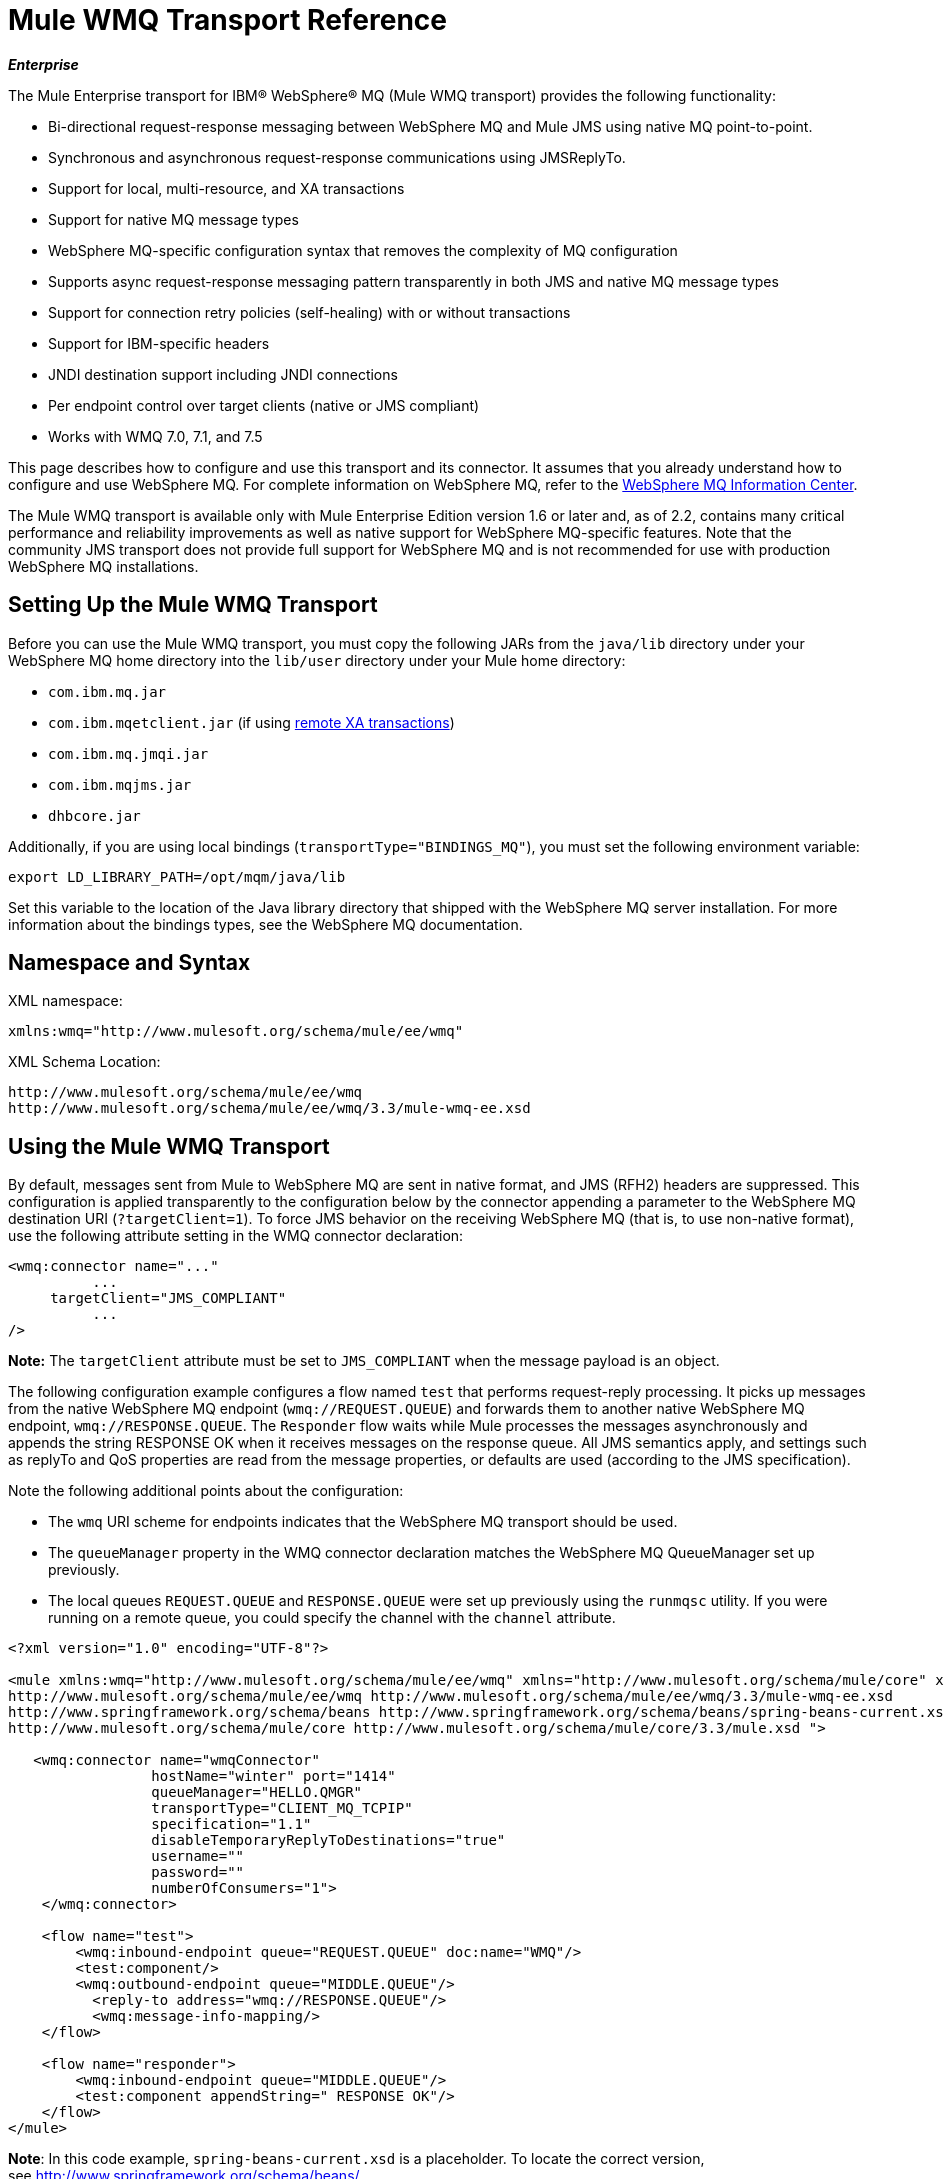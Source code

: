 = Mule WMQ Transport Reference 

*_Enterprise_*

The Mule Enterprise transport for IBM® WebSphere® MQ (Mule WMQ transport) provides the following functionality:

* Bi-directional request-response messaging between WebSphere MQ and Mule JMS using native MQ point-to-point.
* Synchronous and asynchronous request-response communications using JMSReplyTo.
* Support for local, multi-resource, and XA transactions
* Support for native MQ message types
* WebSphere MQ-specific configuration syntax that removes the complexity of MQ configuration
* Supports async request-response messaging pattern transparently in both JMS and native MQ message types
* Support for connection retry policies (self-healing) with or without transactions
* Support for IBM-specific headers
* JNDI destination support including JNDI connections
* Per endpoint control over target clients (native or JMS compliant)
* Works with WMQ 7.0, 7.1, and 7.5

This page describes how to configure and use this transport and its connector. It assumes that you already understand how to configure and use WebSphere MQ. For complete information on WebSphere MQ, refer to the http://www-01.ibm.com/software/integration/wmq/library/[WebSphere MQ Information Center].

The Mule WMQ transport is available only with Mule Enterprise Edition version 1.6 or later and, as of 2.2, contains many critical performance and reliability improvements as well as native support for WebSphere MQ-specific features. Note that the community JMS transport does not provide full support for WebSphere MQ and is not recommended for use with production WebSphere MQ installations.

== Setting Up the Mule WMQ Transport

Before you can use the Mule WMQ transport, you must copy the following JARs from the `java/lib` directory under your WebSphere MQ home directory into the `lib/user` directory under your Mule home directory:

* `com.ibm.mq.jar`
* `com.ibm.mqetclient.jar` (if using link:#MuleWMQTransportReference-transactions[remote XA transactions])
* `com.ibm.mq.jmqi.jar` 
* `com.ibm.mqjms.jar`
* `dhbcore.jar`

Additionally, if you are using local bindings (`transportType="BINDINGS_MQ"`), you must set the following environment variable:

[source]
----
export LD_LIBRARY_PATH=/opt/mqm/java/lib
----

Set this variable to the location of the Java library directory that shipped with the WebSphere MQ server installation. For more information about the bindings types, see the WebSphere MQ documentation.

== Namespace and Syntax

XML namespace:

[source, xml]
----
xmlns:wmq="http://www.mulesoft.org/schema/mule/ee/wmq"
----

XML Schema Location:

[source]
----
http://www.mulesoft.org/schema/mule/ee/wmq
http://www.mulesoft.org/schema/mule/ee/wmq/3.3/mule-wmq-ee.xsd
----

== Using the Mule WMQ Transport

By default, messages sent from Mule to WebSphere MQ are sent in native format, and JMS (RFH2) headers are suppressed. This configuration is applied transparently to the configuration below by the connector appending a parameter to the WebSphere MQ destination URI (`?targetClient=1`). To force JMS behavior on the receiving WebSphere MQ (that is, to use non-native format), use the following attribute setting in the WMQ connector declaration:

[source, xml]
----
<wmq:connector name="..."
          ...
     targetClient="JMS_COMPLIANT"
          ...
/>
----

**Note:** The `targetClient` attribute must be set to `JMS_COMPLIANT` when the message payload is an object.

The following configuration example configures a flow named `test` that performs request-reply processing. It picks up messages from the native WebSphere MQ endpoint (`wmq://REQUEST.QUEUE`) and forwards them to another native WebSphere MQ endpoint, `wmq://RESPONSE.QUEUE`. The `Responder` flow waits while Mule processes the messages asynchronously and appends the string RESPONSE OK when it receives messages on the response queue. All JMS semantics apply, and settings such as replyTo and QoS properties are read from the message properties, or defaults are used (according to the JMS specification).

Note the following additional points about the configuration:

* The `wmq` URI scheme for endpoints indicates that the WebSphere MQ transport should be used.
* The `queueManager` property in the WMQ connector declaration matches the WebSphere MQ QueueManager set up previously.
* The local queues `REQUEST.QUEUE` and `RESPONSE.QUEUE` were set up previously using the `runmqsc` utility. If you were running on a remote queue, you could specify the channel with the `channel` attribute.

[source, xml]
----
<?xml version="1.0" encoding="UTF-8"?>
  
<mule xmlns:wmq="http://www.mulesoft.org/schema/mule/ee/wmq" xmlns="http://www.mulesoft.org/schema/mule/core" xmlns:doc="http://www.mulesoft.org/schema/mule/documentation" xmlns:spring="http://www.springframework.org/schema/beans" version="EE-3.3.1" xmlns:xsi="http://www.w3.org/2001/XMLSchema-instance" xsi:schemaLocation="
http://www.mulesoft.org/schema/mule/ee/wmq http://www.mulesoft.org/schema/mule/ee/wmq/3.3/mule-wmq-ee.xsd
http://www.springframework.org/schema/beans http://www.springframework.org/schema/beans/spring-beans-current.xsd
http://www.mulesoft.org/schema/mule/core http://www.mulesoft.org/schema/mule/core/3.3/mule.xsd ">
    
   <wmq:connector name="wmqConnector"
                 hostName="winter" port="1414"
                 queueManager="HELLO.QMGR"
                 transportType="CLIENT_MQ_TCPIP"
                 specification="1.1"
                 disableTemporaryReplyToDestinations="true"
                 username=""
                 password=""
                 numberOfConsumers="1">
    </wmq:connector>
    
    <flow name="test">
        <wmq:inbound-endpoint queue="REQUEST.QUEUE" doc:name="WMQ"/>
        <test:component/>
        <wmq:outbound-endpoint queue="MIDDLE.QUEUE"/>
          <reply-to address="wmq://RESPONSE.QUEUE"/>
          <wmq:message-info-mapping/>
    </flow>
     
    <flow name="responder">
        <wmq:inbound-endpoint queue="MIDDLE.QUEUE"/>
        <test:component appendString=" RESPONSE OK"/>
    </flow>
</mule>
----

*Note*: In this code example, `spring-beans-current.xsd` is a placeholder. To locate the correct version, see http://www.springframework.org/schema/beans/[http://www.springframework.org/schema/beans/].

If you were running on a remote queue, you could use the WebSphere MQ utility `amqsget` to verify that the message was received on the remote queue.

== Defining WMQ XA Connector

Defining a Connection Factory via Spring is optional, you can simply define WMQ XA-enabled connector as follows:

[source, xml]
----
<wmq:xa-connector ...>
----

It will instantiate the XA Connection Factory under the hood, no reference to an explicitly defined Connection Factory is required.

However, in some situations you need to define a Connection Factory explicitly and then reference it in the connector definition. If that is the case, then the Connection Factory class has to be MQXAConnectionFactory, if XA transactions are used. Then WMQ connector has to reference this bean, for example:

[source, xml]
----
<spring:bean id="mqXAFactory" class="com.ibm.mq.jms.MQXAConnectionFactory">
...
</spring:bean>
 
<wmq:xa-connector ... connectionFactory-ref="mqXAFactory">
----

== Inbound Message Handling

The inbound messages are received by the connector and delivered to the component. If the `useRemoteQueueDefinitons` connector attribute is not set to true and the inbound message type is `MQMT_REQUEST`, the message returned by the component will be sent to the queue specified in the `JMSReplyTo` property of the original message. However, if the outbound WebSphere MQ endpoint exists in the component, it overrides the replyto handler functionality. By default, `useRemoteQueueDefinitons` is set to false.

image:/docs/download/attachments/122751419/inbound-flow.png?version=1&modificationDate=1237950770019[image]

== Outbound Message Handling

The outbound endpoint behavior depends on the WebSphere MQ message type. If the message type is `MQMT_REPLY` or `MQMT_DATAGRAM`, other properties copy over from the original message and the message dispatches to the queue.

If the message type is `MQMT_REQUEST`, the connector checks for the existence of the `JMSReplyTo` setting on the message. If it is not set, the temporary queue is created. If the endpoint is synchronous, the connector waits for a response. The timeout can be set using the `responseTimeout` setting. If a response is received by the connector, it is returned by the component.

image:/docs/download/attachments/122751419/outbound-flow.png?version=1&modificationDate=1237950779333[image]

== Retrieving the Connection Factory from JNDI

To support the case where a JNDI registry has been configured to store the connection factory, the connector declaration should include the following parameters. This is the same as the regular link:/docs/display/33X/JMS+Transport+Reference[JMS transport].

[source, xml]
----
<wmq:connector ...
     jndiInitialFactory="com.sun.jndi.ldap.LdapCtxFactory"
     jndiProviderUrl="ldap://localhost:10389/"
     connectionFactoryJndiName="cn=ConnectionFactory,dc=example,dc=com"
----

== Transformers

The WMQ transport provides a transformer for converting a `com.ibm.jms.JMSMessage` or sub-type into an object by extracting the message payload. It also provides a transformer to convert the object back to a message. You use the `<message-to-object-transformer>` and `<object-to-message-transformer>` elements to configure these transformers. Note that object payloads work only when `targetClient` is set to `JMS_COMPLIANT`.

== Transactions

You can configure single-resource (local), multi-resource, and XA transactions on WMQ transport endpoints using the standard transaction configuration elements. For example, you might configure an XA transaction on an outbound endpoint as follows:

[source, xml]
----
<jbossts:transaction-manager/>
 
<wmq:xa-connector name="wmqConnector" hostName="winter" ...>
...
     <wmq:outbound-endpoint queue="out">
       <xa-transaction action="ALWAYS_BEGIN"/>
     </wmq:outbound-endpoint
...
----

Note that if you are using XA transactions, and you are connecting to a queue that requires the queue manager to connect to a remote resource, you must use the extended transactional client from WebSphere MQ (`mqetclient.jar`). For more information, see http://publib.boulder.ibm.com/infocenter/wmqv7/v7r0/topic/com.ibm.mq.csqzaf.doc/cs10270_.htm[What is an extended transactional client?] in the WebSphere MQ 7 help.

For more information on using transactions, see link:/docs/display/33X/Transaction+Management[Transaction Management].

== Configuring Retry Policies

The WMQ transport supports link:/docs/display/33X/Configuring+Reconnection+Strategies[retry policies]. You can configure the timeout value on the connector as follows:

[source, xml]
----
<wmq:connector name="wmqConnector" ...>
  <spring:property name="connectionLostTimeout" value="3000"/>
  <ee:retry-forever-policy frequency="3000" />
</wmq:connector>
----

The example that ships with the Mule WMQ transport allows you to test retry policies. For complete information, see the readme file in the WMQ distribution.

== Known Limitations

Following are the features that have not been fully tested with the Mule WMQ transport or are not supported:

* Remote queues (tested only in previous releases)
* Exit handler support (not tested)
* Topics (not tested)
* MQMT_REPORT message type support (not supported)
* Native WMQ connection pool support (not supported)
* Data compression over channels for performance throughput gain (not supported)

== Configuration Reference

The following tables describe the configuration for:

* `wmq:connector`
* `wmq:xa-connector`
* `wmq:inbound-endpoint`
* `wmq:outbound-endpoint`
* `wmq:endpoint`

== Connector

The default WebSphere MQ connector.

=== Attributes of <connector...>

[cols=","options="header"]
|===
|Name |Type |Required |Default |Description
|queueManager
|string
|no
|
|The name of the QueueManager to use.
|hostName
|string
|no
|
|The host name of the QueueManager to use.
|port
|port number
|no
|
|The port of the QueueManager to use.
|temporaryModel
|string
|no
|
|The temporary destination model to use when creating temporary destinations from this connector.
|ccsId
|integer
|no
|
|The WebSphere MQ CCS ID.
|transportType
|
|no
|
|Whether to use a local binding or client/server TCP binding. Possible values are: BINDINGS_MQ, CLIENT_MQ_TCPIP, DIRECT_HTTP, DIRECT_TCPIP, and MQJD.
|channel
|string
|no
|
|The name of the channel used to communicate with the QueueManager.
|propagateMQEvents
|boolean
|no
|
|
|useRemoteQueueDefinitions
|boolean
|no
|
|When using remote queue definitions, WMQ uses the JMSReplyTo property to channel responses. When set to true this property will cause Mule to ignore ReplyTo queue destinations and not interfere with WMQ's remote queue mechanism. By default this is set to false. This also means that by using WMQ's remote queue definitions it is not possible to use some of Mule's request/response patterns when this properrty is true.
|receiveExitHandler
|class name
|no
|
|The fully qualified class name of the receive exit handler implementation.
|receiveExitHandlerInit
|class name
|no
|
|An initialization parameter for the receive exit handler.
|sendExitHandler
|class name
|no
|
|The fully qualified class name of the send exit handler implementation.
|sendExitHandlerInit
|class name
|no
|
|An initialization parameter for the send exit handler.
|securityExitHandler
|class name
|no
|
|The fully qualified class name of the security exit handler implementation.
|securityExitHandlerInit
|class name
|no
|
|An initialization parameter for the security exit handler.
|targetClient
|
|no
|
|Specifies whether this is in JMS or non-JMS format. Possible values are: JMS_COMPLIANT or NONJMS_MQ (default).
|===

=== Child Elements of <connector...>

[width="100%",cols="34%,33%,33%",options="header",]
|===
|Name |Cardinality |Description
|===

== Xa connector

The WebSphere MQ connector for XA transactions.

=== Attributes of <xa-connector...>

[cols=",",options="header"]
|===
|Name |Type |Required |Default |Description
|queueManager
|string
|no
|
|The name of the QueueManager to use.
|hostName
|string
|no
|
|The host name of the QueueManager to use.
|port
|port number
|no
|
|The port of the QueueManager to use.
|temporaryModel
|string
|no
|
|The temporary destination model to use when creating temporary destinations from this connector.
|ccsId
|integer
|no
|
|The WebSphere MQ CCS ID.
|transportType
|
|no
|
|Whether to use a local binding or client/server TCP binding. Possible values are: BINDINGS_MQ, CLIENT_MQ_TCPIP, DIRECT_HTTP, DIRECT_TCPIP, and MQJD.
|channel
|string
|no
|
|The name of the channel used to communicate with the QueueManager.
|propagateMQEvents
|boolean
|no
|
|
|useRemoteQueueDefinitions
|boolean
|no
|
|When using remote queue definitions, WMQ uses the JMSReplyTo property to channel responses. When set to true this property will cause Mule to ignore ReplyTo queue destinations and not interfere with WMQ's remote queue mechanism. By default this is set to false. This also means that by using WMQ's remote queue definitions it is not possible to use some of Mule's request/response patterns when this properrty is true.
|receiveExitHandler
|class name
|no
|
|The fully qualified class name of the receive exit handler implementation.
|receiveExitHandlerInit
|class name
|no
|
|An initialization parameter for the receive exit handler.
|sendExitHandler
|class name
|no
|
|The fully qualified class name of the send exit handler implementation.
|sendExitHandlerInit
|class name
|no
|
|An initialization parameter for the send exit handler.
|securityExitHandler
|class name
|no
|
|The fully qualified class name of the security exit handler implementation.
|securityExitHandlerInit
|class name
|no
|
|An initialization parameter for the security exit handler.
|targetClient
|
|no
|
|Specifies whether this is in JMS or non-JMS format. Possible values are: JMS_COMPLIANT or NONJMS_MQ (default).
|===

=== Child Elements of <xa-connector...>

[width="100%",cols="34%,33%,33%",options="header",]
|===
|Name |Cardinality |Description
|===

== Inbound endpoint

An endpoint on which WMQ messages are received.

=== Attributes of <inbound-endpoint...>

[width="100%",cols="20%,20%,20%,20%,20%",options="header",]
|===
|Name |Type |Required |Default |Description
|queue |string |yes |  |The queue name.
|===

=== Child Elements of <inbound-endpoint...>

[cols=",",options="header"]
|===
|Name |Cardinality |Description
|mule:response
|0..1
|
|mule:abstract-redelivery-policy
|0..1
|
|mule:abstract-transaction
|0..1
|
|mule:abstract-xa-transaction
|0..1
|
|mule:abstract-security-filter
|0..1
|
|mule:abstract-filter
|0..1
|
|selector
|0..1
|
|===

== Outbound endpoint

An endpoint to which WMQ messages are sent.

=== Attributes of <outbound-endpoint...>

[width="100%",cols="20%,20%,20%,20%,20%",options="header",]
|====
|Name |Type |Required |Default |Description
|queue |string |yes |  |The queue name.
|disableTemporaryReplyToDestinations |boolean |no |  |If this is set to false (the default), when Mule performs request/response calls a temporary destination will automatically be set up to receive a response from the remote WMQ call.
|correlationId |string |no |  |A client can use the correlation ID header field to link one message to another. A typical use case is to link a response message with its request message. The CorrelationID must be a 24-byte String. WebSphere will pad shorter values with zeroes so that the fixed length is always 24 bytes. Because each message sent by a WMQ provider is assigned a message ID value, it is convenient to link messages via the message ID. All message ID values must start with the 'ID:' prefix.
|messageType |  |no |  |Indicates the message type. Each of the message types have specific behavior associated with them. The following message types are defined: MQMT_REQUEST: The message requires a reply. Specify the name of the reply queue using the <ReplyTo> element of outbound routers. Mule handles the underlying configuration. MQMT_DATAGRAM: The message does not require a reply. MQMT_REPLY: The message is the reply to an earlier request message (MQMT_REQUEST). The message must be sent to the queue indicated by the <ReplyTo> configured on the outbound router. Mule automatically configures the request to control how to set the MessageId and CorrelationId of the reply. MQMT_REPORT: The message is reporting on some expected or unexpected occurrence, usually related to some other message (for example, a request message was received that contained data that was not valid). Sends the message to the queue indicated by the <ReplyTo> configuration of the message descriptor of the original message.
|characterSet |integer |no |  |If set, this property overrides the coded character set property of the destination queue or topic.
|persistentDelivery |boolean |no |  |If set to true, the JMS provider logs the message to stable storage as it is sent so that it can be recovered if delivery is unsuccessful. A client marks a message as persistent if the application will have problems if the message is lost in transit. A client marks a message as non-persistent if an occasional lost message is tolerable. Clients use delivery mode to tell a JMS provider how to balance message transport reliability/throughput. Delivery mode only covers the transport of the message to its destination. Retention of a message at the destination until its receipt is acknowledged is not guaranteed by a PERSISTENT delivery mode. Clients should assume that message retention policies are set administratively. Message retention policy governs the reliability of message delivery from destination to message consumer. For example, if a client's message storage space is exhausted, some messages as defined by a site-specific message retention policy may be dropped. A message is guaranteed to be delivered once and only once by a JMS provider if the delivery mode of the message is persistent and if the destination has a sufficient message retention policy.
|timeToLive |long |no |  |Define the default length of time in milliseconds from its dispatch time that a produced message should be retained by the message system. Time to live is set to zero (forever) by default.
|priority |substitutablePriorityNumber |no |  |Sets the message priority. JMS defines a ten-level priority value with 0 as the lowest priority and 9 as the highest. In addition, clients should consider priorities 0-4 as gradations of normal priority and priorities 5-9 as gradations of expedited priority. JMS does not require that a provider strictly implement priority ordering of messages. However, it should do its best to deliver expedited messages ahead of normal messages.
|targetClient |  |no |  |Specifies whether this is in JMS or non-JMS format. Possible values are: JMS_COMPLIANT or NONJMS_MQ (default).
|====

=== Child Elements of <outbound-endpoint...>
[cols=",",options="header"]
|===
|Name |Cardinality |Description
|mule:response
|0..1
|
|mule:abstract-redelivery-policy
|0..1
|
|mule:abstract-transaction
|0..1
|
|mule:abstract-xa-transaction
|0..1
|
|mule:abstract-security-filter
|0..1
|
|mule:abstract-filter
|0..1
|
|selector
|0..1
|
|===

== Endpoint

A global WMQ endpoint definition. Note that global endpoints are like endpoint factories from which new endpoints can be created. As such this endpoint has a union of inbound and outbound endpoint properties. Depending on how this endpoint is used the unneeded properties will ignored.

=== Attributes of <endpoint...>

[width="100%",cols="20%,20%,20%,20%,20%",options="header",]
|====
|Name |Type |Required |Default |Description
|queue |string |yes |  |The queue name.
|disableTemporaryReplyToDestinations |boolean |no |  |If this is set to false (the default), when Mule performs request/response calls a temporary destination will automatically be set up to receive a response from the remote WMQ call.
|correlationId |string |no |  |A client can use the correlation ID header field to link one message to another. A typical use case is to link a response message with its request message. The CorrelationID must be a 24-byte String. WebSphere will pad shorter values with zeroes so that the fixed length is always 24 bytes. Because each message sent by a WMQ provider is assigned a message ID value, it is convenient to link messages via the message ID. All message ID values must start with the 'ID:' prefix.
|messageType |  |no |  |Indicates the message type. Each of the message types have specific behavior associated with them. The following message types are defined: MQMT_REQUEST: The message requires a reply. Specify the name of the reply queue using the <ReplyTo> element of outbound routers. Mule handles the underlying configuration. MQMT_DATAGRAM: The message does not require a reply. MQMT_REPLY: The message is the reply to an earlier request message (MQMT_REQUEST). The message must be sent to the queue indicated by the <ReplyTo> configured on the outbound router. Mule automatically configures the request to control how to set the MessageId and CorrelationId of the reply. MQMT_REPORT: The message is reporting on some expected or unexpected occurrence, usually related to some other message (for example, a request message was received that contained data that was not valid). Sends the message to the queue indicated by the <ReplyTo> configuration of the message descriptor of the original message.
|characterSet |integer |no |  |If set, this property overrides the coded character set property of the destination queue or topic.
|persistentDelivery |boolean |no |  |If set to true, the JMS provider logs the message to stable storage as it is sent so that it can be recovered if delivery is unsuccessful. A client marks a message as persistent if the application will have problems if the message is lost in transit. A client marks a message as non-persistent if an occasional lost message is tolerable. Clients use delivery mode to tell a JMS provider how to balance message transport reliability/throughput. Delivery mode only covers the transport of the message to its destination. Retention of a message at the destination until its receipt is acknowledged is not guaranteed by a PERSISTENT delivery mode. Clients should assume that message retention policies are set administratively. Message retention policy governs the reliability of message delivery from destination to message consumer. For example, if a client's message storage space is exhausted, some messages as defined by a site-specific message retention policy may be dropped. A message is guaranteed to be delivered once and only once by a JMS provider if the delivery mode of the message is persistent and if the destination has a sufficient message retention policy.
|timeToLive |long |no |  |Define the default length of time in milliseconds from its dispatch time that a produced message should be retained by the message system. Time to live is set to zero (forever) by default.
|priority |substitutablePriorityNumber |no |  |Sets the message priority. JMS defines a ten-level priority value with 0 as the lowest priority and 9 as the highest. In addition, clients should consider priorities 0-4 as gradations of normal priority and priorities 5-9 as gradations of expedited priority. JMS does not require that a provider strictly implement priority ordering of messages. However, it should do its best to deliver expedited messages ahead of normal messages.
|targetClient |  |no |  |Specifies whether this is in JMS or non-JMS format. Possible values are: JMS_COMPLIANT or NONJMS_MQ (default).
|====

=== Child Elements of <endpoint...>

[cols=",",options="header"]
|===
|Name |Cardinality |Description
|mule:response
|0..1
|
|mule:abstract-redelivery-policy
|0..1
|
|mule:abstract-transaction
|0..1
|
|mule:abstract-xa-transaction
|0..1
|
|mule:abstract-security-filter
|0..1
|
|mule:abstract-filter
|0..1
|
|selector
|0..1
|
|===

Also supported:

* Message To Object Transformer converts a com.ibm.jms.JMSMessage or sub-type into an object by extracting the message payload.
* Object To Message Transformer converts an object back into a com.ibm.jms.JMSMessage.
* Transactions allow a series of operations to be grouped together so that they can be rolled back if a failure occurs. Set the action (such as ALWAYS_BEGIN or JOIN_IF_POSSIBLE) and the timeout setting for the transaction.
